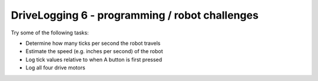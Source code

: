 DriveLogging 6 - programming / robot challenges
===============================================

.. container:: pmslide

   Try some of the following tasks:

   * Determine how many ticks per second the robot travels
   * Estimate the speed (e.g. inches per second) of the robot
   * Log tick values relative to when A button is first pressed
   * Log all four drive motors

